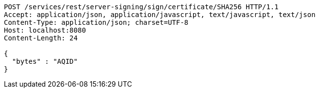 [source,http,options="nowrap"]
----
POST /services/rest/server-signing/sign/certificate/SHA256 HTTP/1.1
Accept: application/json, application/javascript, text/javascript, text/json
Content-Type: application/json; charset=UTF-8
Host: localhost:8080
Content-Length: 24

{
  "bytes" : "AQID"
}
----
